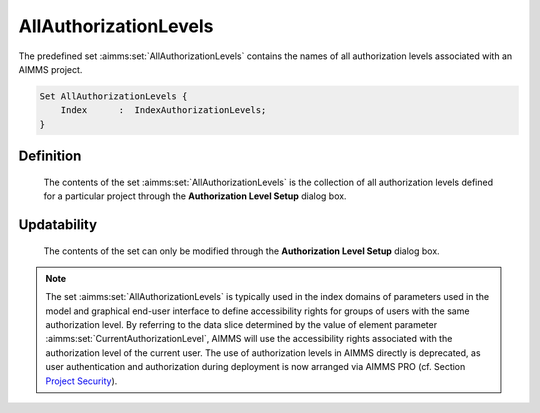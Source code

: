 .. aimms:set:: AllAuthorizationLevels

.. _AllAuthorizationLevels:

AllAuthorizationLevels
======================

The predefined set :aimms:set:`AllAuthorizationLevels` contains the names of all
authorization levels associated with an AIMMS project.

.. code-block:: aimms

        Set AllAuthorizationLevels {
            Index      :  IndexAuthorizationLevels;
        }

Definition
----------

    The contents of the set :aimms:set:`AllAuthorizationLevels` is the collection of
    all authorization levels defined for a particular project through the
    **Authorization Level Setup** dialog box.

Updatability
------------

    The contents of the set can only be modified through the **Authorization
    Level Setup** dialog box.

.. note::

    The set :aimms:set:`AllAuthorizationLevels` is typically used in the index
    domains of parameters used in the model and graphical end-user interface
    to define accessibility rights for groups of users with the same
    authorization level. By referring to the data slice determined by the
    value of element parameter :aimms:set:`CurrentAuthorizationLevel`, AIMMS will use the accessibility
    rights associated with the authorization level of the current user. The
    use of authorization levels in AIMMS directly is deprecated, as user
    authentication and authorization during deployment is now arranged via
    AIMMS PRO (cf. Section
    `Project Security <https://download.aimms.com/aimms/download/manuals/AIMMS3UG_ProjectSecurity.pdf>`_).
